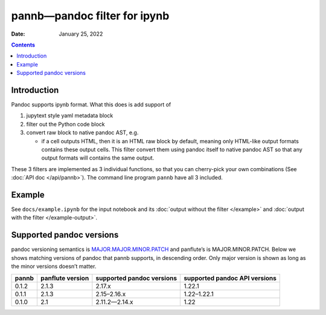 .. This is auto-generated from `docs/README.md`. Do not edit this file directly.

=============================
pannb—pandoc filter for ipynb
=============================

:Date:   January 25, 2022

.. contents::
   :depth: 3
..

|Documentation Status| |image1|

|GitHub Actions| |Coverage Status| |image2| |Codacy Badge| |Scrutinizer Status| |CodeClimate Quality Status|

|Supported versions| |Supported implementations| |PyPI Wheel| |PyPI Package latest release| |GitHub Releases| |Development Status| |Downloads| |Commits since latest release| |License|

|Conda Recipe| |Conda Downloads| |Conda Version| |Conda Platforms|

Introduction
============

Pandoc supports ipynb format. What this does is add support of

1. jupytext style yaml metadata block
2. filter out the Python code block
3. convert raw block to native pandoc AST, e.g.

   -  if a cell outputs HTML, then it is an HTML raw block by default, meaning only HTML-like output formats contains these output cells. This filter convert them using pandoc itself to native pandoc AST so that any output formats will contains the same output.

These 3 filters are implemented as 3 individual functions, so that you can cherry-pick your own combinations (See :doc:`API doc </api/pannb>`). The command line program ``pannb`` have all 3 included.

Example
=======

See ``docs/example.ipynb`` for the input notebook and its :doc:`output without the filter </example>` and :doc:`output with the filter </example-output>`.

Supported pandoc versions
=========================

pandoc versioning semantics is `MAJOR.MAJOR.MINOR.PATCH <https://pvp.haskell.org>`__ and panflute’s is MAJOR.MINOR.PATCH. Below we shows matching versions of pandoc that pannb supports, in descending order. Only major version is shown as long as the minor versions doesn’t matter.

+-------+------------------+---------------------------+-------------------------------+
| pannb | panflute version | supported pandoc versions | supported pandoc API versions |
+=======+==================+===========================+===============================+
| 0.1.2 | 2.1.3            | 2.17.x                    | 1.22.1                        |
+-------+------------------+---------------------------+-------------------------------+
| 0.1.1 | 2.1.3            | 2.15–2.16.x               | 1.22–1.22.1                   |
+-------+------------------+---------------------------+-------------------------------+
| 0.1.0 | 2.1              | 2.11.2—2.14.x             | 1.22                          |
+-------+------------------+---------------------------+-------------------------------+

.. |Documentation Status| image:: https://readthedocs.org/projects/pannb/badge/?version=latest
   :target: https://pannb.readthedocs.io/en/latest/?badge=latest&style=plastic
.. |image1| image:: https://github.com/ickc/pannb/workflows/GitHub%20Pages/badge.svg
   :target: https://ickc.github.io/pannb
.. |GitHub Actions| image:: https://github.com/ickc/pannb/workflows/Python%20package/badge.svg
.. |Coverage Status| image:: https://codecov.io/gh/ickc/pannb/branch/master/graphs/badge.svg?branch=master
   :target: https://codecov.io/github/ickc/pannb
.. |image2| image:: https://coveralls.io/repos/ickc/pannb/badge.svg?branch=master&service=github
   :target: https://coveralls.io/r/ickc/pannb
.. |Codacy Badge| image:: https://app.codacy.com/project/badge/Grade/7e7a6e8e440149aaa6358884efa941b0
   :target: https://www.codacy.com/gh/ickc/pannb/dashboard?utm_source=github.com&utm_medium=referral&utm_content=ickc/pannb&utm_campaign=Badge_Grade
.. |Scrutinizer Status| image:: https://img.shields.io/scrutinizer/quality/g/ickc/pannb/master.svg
   :target: https://scrutinizer-ci.com/g/ickc/pannb/
.. |CodeClimate Quality Status| image:: https://codeclimate.com/github/ickc/pannb/badges/gpa.svg
   :target: https://codeclimate.com/github/ickc/pannb
.. |Supported versions| image:: https://img.shields.io/pypi/pyversions/pannb.svg
   :target: https://pypi.org/project/pannb
.. |Supported implementations| image:: https://img.shields.io/pypi/implementation/pannb.svg
   :target: https://pypi.org/project/pannb
.. |PyPI Wheel| image:: https://img.shields.io/pypi/wheel/pannb.svg
   :target: https://pypi.org/project/pannb
.. |PyPI Package latest release| image:: https://img.shields.io/pypi/v/pannb.svg
   :target: https://pypi.org/project/pannb
.. |GitHub Releases| image:: https://img.shields.io/github/tag/ickc/pannb.svg?label=github+release
   :target: https://github.com/ickc/pannb/releases
.. |Development Status| image:: https://img.shields.io/pypi/status/pannb.svg
   :target: https://pypi.python.org/pypi/pannb/
.. |Downloads| image:: https://img.shields.io/pypi/dm/pannb.svg
   :target: https://pypi.python.org/pypi/pannb/
.. |Commits since latest release| image:: https://img.shields.io/github/commits-since/ickc/pannb/v0.1.2.svg
   :target: https://github.com/ickc/pannb/compare/v0.1.2...master
.. |License| image:: https://img.shields.io/pypi/l/pannb.svg
.. |Conda Recipe| image:: https://img.shields.io/badge/recipe-pannb-green.svg
   :target: https://anaconda.org/conda-forge/pannb
.. |Conda Downloads| image:: https://img.shields.io/conda/dn/conda-forge/pannb.svg
   :target: https://anaconda.org/conda-forge/pannb
.. |Conda Version| image:: https://img.shields.io/conda/vn/conda-forge/pannb.svg
   :target: https://anaconda.org/conda-forge/pannb
.. |Conda Platforms| image:: https://img.shields.io/conda/pn/conda-forge/pannb.svg
   :target: https://anaconda.org/conda-forge/pannb
